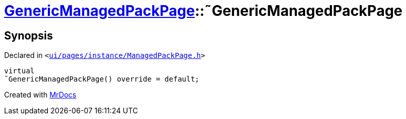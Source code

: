 [#GenericManagedPackPage-2destructor]
= xref:GenericManagedPackPage.adoc[GenericManagedPackPage]::&tilde;GenericManagedPackPage
:relfileprefix: ../
:mrdocs:


== Synopsis

Declared in `&lt;https://github.com/PrismLauncher/PrismLauncher/blob/develop/ui/pages/instance/ManagedPackPage.h#L109[ui&sol;pages&sol;instance&sol;ManagedPackPage&period;h]&gt;`

[source,cpp,subs="verbatim,replacements,macros,-callouts"]
----
virtual
&tilde;GenericManagedPackPage() override = default;
----



[.small]#Created with https://www.mrdocs.com[MrDocs]#
